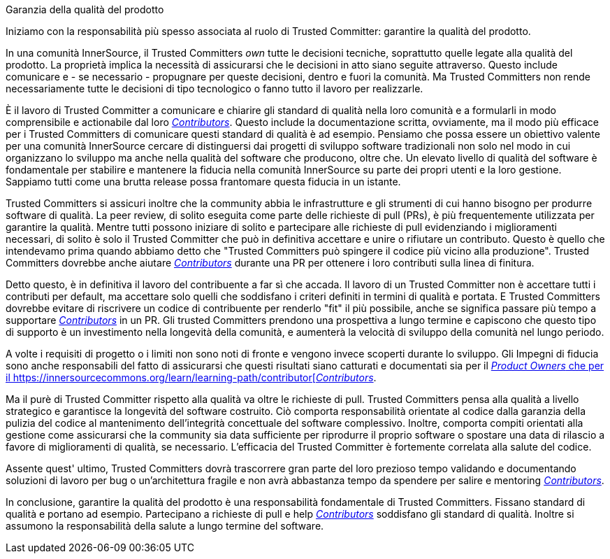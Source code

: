 Garanzia della qualità del prodotto

Iniziamo con la responsabilità più spesso associata al ruolo di Trusted Committer: garantire la qualità del prodotto.

In una comunità InnerSource, il Trusted Committers _own_ tutte le decisioni tecniche, soprattutto quelle legate alla qualità del prodotto. La proprietà implica la necessità di assicurarsi che le decisioni in atto siano seguite attraverso. Questo include comunicare e - se necessario - propugnare per queste decisioni, dentro e fuori la comunità. Ma Trusted Committers non rende necessariamente tutte le decisioni di tipo tecnologico o fanno tutto il lavoro per realizzarle.

È il lavoro di Trusted Committer a comunicare e chiarire gli standard di qualità nella loro comunità e a formularli in modo comprensibile e actionabile dal loro https://innersourcecommons.org/learn/learning-path/contributor[_Contributors_]. Questo include la documentazione scritta, ovviamente, ma il modo più efficace per i Trusted Committers di comunicare questi standard di qualità è ad esempio. Pensiamo che possa essere un obiettivo valente per una comunità InnerSource cercare di distinguersi dai progetti di sviluppo software tradizionali non solo nel modo in cui organizzano lo sviluppo ma anche nella qualità del software che producono, oltre che. Un elevato livello di qualità del software è fondamentale per stabilire e mantenere la fiducia nella comunità InnerSource su parte dei propri utenti e la loro gestione. Sappiamo tutti come una brutta release possa frantomare questa fiducia in un istante.

Trusted Committers si assicuri inoltre che la community abbia le infrastrutture e gli strumenti di cui hanno bisogno per produrre software di qualità. La peer review, di solito eseguita come parte delle richieste di pull (PRs), è più frequentemente utilizzata per garantire la qualità. Mentre tutti possono iniziare di solito e partecipare alle richieste di pull evidenziando i miglioramenti necessari, di solito è solo il Trusted Committer che può in definitiva accettare e unire o rifiutare un contributo. Questo è quello che intendevamo prima quando abbiamo detto che "Trusted Committers può spingere il codice più vicino alla produzione". Trusted Committers dovrebbe anche aiutare https://innersourcecommons.org/learn/learning-path/contributor[_Contributors_] durante una PR per ottenere i loro contributi sulla linea di finitura.

Detto questo, è in definitiva il lavoro del contribuente a far sì che accada. Il lavoro di un Trusted Committer non è accettare tutti i contributi per default, ma accettare solo quelli che soddisfano i criteri definiti in termini di qualità e portata. E Trusted Committers dovrebbe evitare di riscrivere un codice di contribuente per renderlo "fit" il più possibile, anche se significa passare più tempo a supportare https://innersourcecommons.org/learn/learning-path/contributor[_Contributors_] in un PR. Gli trusted Committers prendono una prospettiva a lungo termine e capiscono che questo tipo di supporto è un investimento nella longevità della comunità, e aumenterà la velocità di sviluppo della comunità nel lungo periodo.

A volte i requisiti di progetto o i limiti non sono noti di fronte e vengono invece scoperti durante lo sviluppo. Gli Impegni di fiducia sono anche responsabili del fatto di assicurarsi che questi risultati siano catturati e documentati sia per il https://innersourcecommons.org/learn/learning-path/product-owner[_Product Owners_ che per il https://innersourcecommons.org/learn/learning-path/contributor[_Contributors_].

Ma il purè di Trusted Committer rispetto alla qualità va oltre le richieste di pull. Trusted Committers pensa alla qualità a livello strategico e garantisce la longevità del software costruito. Ciò comporta responsabilità orientate al codice dalla garanzia della pulizia del codice al mantenimento dell'integrità concettuale del software complessivo. Inoltre, comporta compiti orientati alla gestione come assicurarsi che la community sia data sufficiente per riprodurre il proprio software o spostare una data di rilascio a favore di miglioramenti di qualità, se necessario. L'efficacia del Trusted Committer è fortemente correlata alla salute del codice.

Assente quest' ultimo, Trusted Committers dovrà trascorrere gran parte del loro prezioso tempo validando e documentando soluzioni di lavoro per bug o un'architettura fragile e non avrà abbastanza tempo da spendere per salire e mentoring https://innersourcecommons.org/learn/learning-path/contributor[_Contributors_].

In conclusione, garantire la qualità del prodotto è una responsabilità fondamentale di Trusted Committers. Fissano standard di qualità e portano ad esempio. Partecipano a richieste di pull e help https://innersourcecommons.org/learn/learning-path/contributor[_Contributors_] soddisfano gli standard di qualità. Inoltre si assumono la responsabilità della salute a lungo termine del software.

